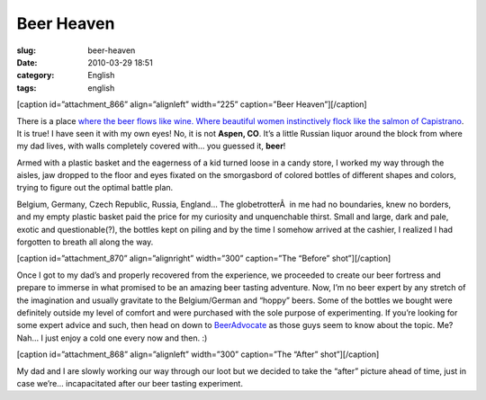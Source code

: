 Beer Heaven
###########
:slug: beer-heaven
:date: 2010-03-29 18:51
:category: English
:tags: english

[caption id=”attachment\_866” align=”alignleft” width=”225”
caption=”Beer Heaven”]\ |Beer Heaven|\ [/caption]

There is a place `where the beer flows like wine. Where beautiful women
instinctively flock like the salmon of
Capistrano <http://www.imdb.com/title/tt0109686/quotes>`__. It is true!
I have seen it with my own eyes! No, it is not **Aspen, CO**. It’s a
little Russian liquor around the block from where my dad lives, with
walls completely covered with… you guessed it, **beer**!

Armed with a plastic basket and the eagerness of a kid turned loose in a
candy store, I worked my way through the aisles, jaw dropped to the
floor and eyes fixated on the smorgasbord of colored bottles of
different shapes and colors, trying to figure out the optimal battle
plan.

Belgium, Germany, Czech Republic, Russia, England… The globetrotterÂ  in
me had no boundaries, knew no borders, and my empty plastic basket paid
the price for my curiosity and unquenchable thirst. Small and large,
dark and pale, exotic and questionable(?), the bottles kept on piling
and by the time I somehow arrived at the cashier, I realized I had
forgotten to breath all along the way.

[caption id=”attachment\_870” align=”alignright” width=”300”
caption=”The “Before” shot”]\ |The "Before" shot|\ [/caption]

Once I got to my dad’s and properly recovered from the experience, we
proceeded to create our beer fortress and prepare to immerse in what
promised to be an amazing beer tasting adventure. Now, I’m no beer
expert by any stretch of the imagination and usually gravitate to the
Belgium/German and “hoppy” beers. Some of the bottles we bought were
definitely outside my level of comfort and were purchased with the sole
purpose of experimenting. If you’re looking for some expert advice and
such, then head on down to `BeerAdvocate <http://beeradvocate.com/>`__
as those guys seem to know about the topic. Me? Nah… I just enjoy a cold
one every now and then. :)

[caption id=”attachment\_868” align=”alignleft” width=”300” caption=”The
“After” shot”]\ |The "After" shot|\ [/caption]

My dad and I are slowly working our way through our loot but we decided
to take the “after” picture ahead of time, just in case we’re…
incapacitated after our beer tasting experiment.

.. |Beer Heaven| image:: http://www.ogmaciel.com/wp-content/uploads/2010/03/2010-03-27-17.04.03-225x300.jpg
   :target: http://www.ogmaciel.com/wp-content/uploads/2010/03/2010-03-27-17.04.03.jpg
.. |The "Before" shot| image:: http://www.ogmaciel.com/wp-content/uploads/2010/03/DSCN02511-300x225.jpg
   :target: http://www.ogmaciel.com/wp-content/uploads/2010/03/DSCN02511.jpg
.. |The "After" shot| image:: http://www.ogmaciel.com/wp-content/uploads/2010/03/DSCN0253-300x225.jpg
   :target: http://www.ogmaciel.com/wp-content/uploads/2010/03/DSCN0253.jpg
